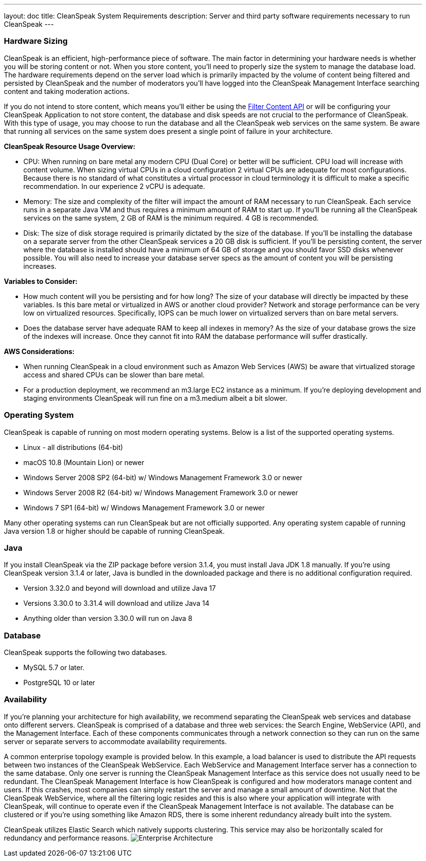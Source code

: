 ---
layout: doc
title: CleanSpeak System Requirements
description: Server and third party software requirements necessary to run CleanSpeak
---

=== Hardware Sizing
CleanSpeak is an efficient, high-performance piece of software. The main factor in determining your hardware needs is whether you will be storing content or not. When you store content, you’ll need to properly size the system to manage the database load. The hardware requirements depend on the server load which is primarily impacted by the volume of content being filtered and persisted by CleanSpeak and the number of moderators you’ll have logged into the CleanSpeak Management Interface searching content and taking moderation actions.

If you do not intend to store content, which means you’ll either be using the link:../apis/content#filtering-content[Filter Content API] or will be configuring your CleanSpeak Application to not store content, the database and disk speeds are not crucial to the performance of CleanSpeak. With this type of usage, you may choose to run the database and all the CleanSpeak web services on the same system. Be aware that running all services on the same system does present a single point of failure in your architecture.

*CleanSpeak Resource Usage Overview:*

* CPU: When running on bare metal any modern CPU (Dual Core) or better will be sufficient. CPU load will increase with content volume. When sizing virtual CPUs in a cloud configuration 2 virtual CPUs are adequate for most configurations. Because there is no standard of what constitutes a virtual processor in cloud terminology it is difficult to make a specific recommendation. In our experience 2 vCPU is adequate.
* Memory: The size and complexity of the filter will impact the amount of RAM necessary to run CleanSpeak. Each service runs in a separate Java VM and thus requires a minimum amount of RAM to start up. If you’ll be running all the CleanSpeak services on the same system, 2 GB of RAM is the minimum required. 4 GB is recommended.
* Disk: The size of disk storage required is primarily dictated by the size of the database. If you’ll be installing the database on a separate server from the other CleanSpeak services a 20 GB disk is sufficient. If you’ll be persisting content, the server where the database is installed should have a minimum of 64 GB of storage and you should favor SSD disks whenever possible. You will also need to increase your database server specs as the amount of content you will be persisting increases.

*Variables to Consider:*

* How much content will you be persisting and for how long? The size of your database will directly be impacted by these variables. Is this bare metal or virtualized in AWS or another cloud provider? Network and storage performance can be very low on virtualized resources. Specifically, IOPS can be much lower on virtualized servers than on bare metal servers.
* Does the database server have adequate RAM to keep all indexes in memory? As the size of your database grows the size of the indexes will increase. Once they cannot fit into RAM the database performance will suffer drastically.

*AWS Considerations:*

* When running CleanSpeak in a cloud environment such as Amazon Web Services (AWS) be aware that virtualized storage access and shared CPUs can be slower than bare metal.
* For a production deployment, we recommend an m3.large EC2 instance as a minimum. If you’re deploying development and staging environments CleanSpeak will run fine on a m3.medium albeit a bit slower.

=== Operating System
CleanSpeak is capable of running on most modern operating systems. Below is a list of the supported operating systems.

* Linux - all distributions (64-bit)
* macOS  10.8 (Mountain Lion) or newer
* Windows Server 2008 SP2 (64-bit) w/ Windows Management Framework 3.0 or newer
* Windows Server 2008 R2 (64-bit) w/ Windows Management Framework 3.0 or newer
* Windows 7 SP1 (64-bit) w/ Windows Management Framework 3.0 or newer

Many other operating systems can run CleanSpeak but are not officially supported. Any operating system capable of running Java version 1.8 or higher should be capable of running CleanSpeak.

=== Java
If you install CleanSpeak via the ZIP package before version 3.1.4, you must install Java JDK 1.8 manually. If you’re using CleanSpeak version 3.1.4 or later, Java is bundled in the downloaded package and there is no additional configuration required.

* Version 3.32.0 and beyond will download and utilize Java 17
* Versions 3.30.0 to 3.31.4 will download and utilize Java 14
* Anything older than version 3.30.0 will run on Java 8

=== Database
CleanSpeak supports the following two databases.

* MySQL 5.7 or later.
* PostgreSQL 10 or later

=== Availability
If you’re planning your architecture for high availability, we recommend separating the CleanSpeak web services and database onto different servers. CleanSpeak is comprised of a database and three web services: the Search Engine, WebService (API), and the Management Interface. Each of these components communicates through a network connection so they can run on the same server or separate servers to accommodate availability requirements.

A common enterprise topology example is provided below. In this example, a load balancer is used to distribute the API requests between two instances of the CleanSpeak WebService. Each WebService and Management Interface server has a connection to the same database. Only one server is running the CleanSpeak Management Interface as this service does not usually need to be redundant. The CleanSpeak Management Interface is how CleanSpeak is configured and how moderators manage content and users. If this crashes, most companies can simply restart the server and manage a small amount of downtime. Not that the CleanSpeak WebService, where all the filtering logic resides and this is also where your application will integrate with CleanSpeak, will continue to operate even if the CleanSpeak Management Interface is not available. The database can be clustered or if you’re using something like Amazon RDS, there is some inherent redundancy already built into the system.

CleanSpeak utilizes Elastic Search which natively supports clustering. This service may also be horizontally scaled for redundancy and performance reasons.
image:install-guide-availability-architecture.png[Enterprise Architecture]
